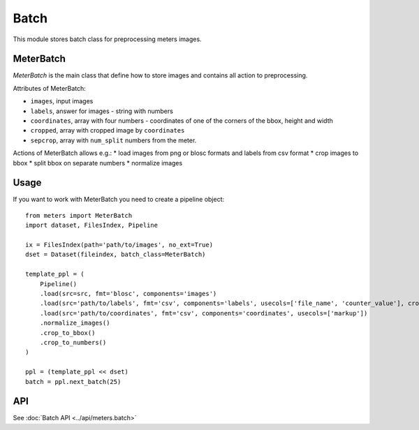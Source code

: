 Batch
======

This module stores batch class for preprocessing meters images.

MeterBatch
-----------

`MeterBatch` is the main class that define how to store images and contains all action to preprocessing.

Attributes of MeterBatch:

* ``images``, input images
* ``labels``, answer for images - string with numbers
* ``coordinates``, array with four numbers - coordinates of one of the corners of the bbox, height and width
* ``cropped``, array with cropped image by ``coordinates``
* ``sepcrop``, array with ``num_split`` numbers from the meter.

Actions of MeterBatch allows e.g.:
* load images from png or blosc formats and labels from csv format
* crop images to bbox
* split bbox on separate numbers
* normalize images

Usage
-----

If you want to work with MeterBatch you need to create a pipeline object::

    from meters import MeterBatch
    import dataset, FilesIndex, Pipeline

    ix = FilesIndex(path='path/to/images', no_ext=True)
    dset = Dataset(fileindex, batch_class=MeterBatch)

    template_ppl = (
        Pipeline()
        .load(src=src, fmt='blosc', components='images')
        .load(src='path/to/labels', fmt='csv', components='labels', usecols=['file_name', 'counter_value'], crop_labels=True)
        .load(src='path/to/coordinates', fmt='csv', components='coordinates', usecols=['markup'])
        .normalize_images()
        .crop_to_bbox()
        .crop_to_numbers()
    )

    ppl = (template_ppl << dset)
    batch = ppl.next_batch(25)

API
---
See :doc:`Batch API <../api/meters.batch>`
